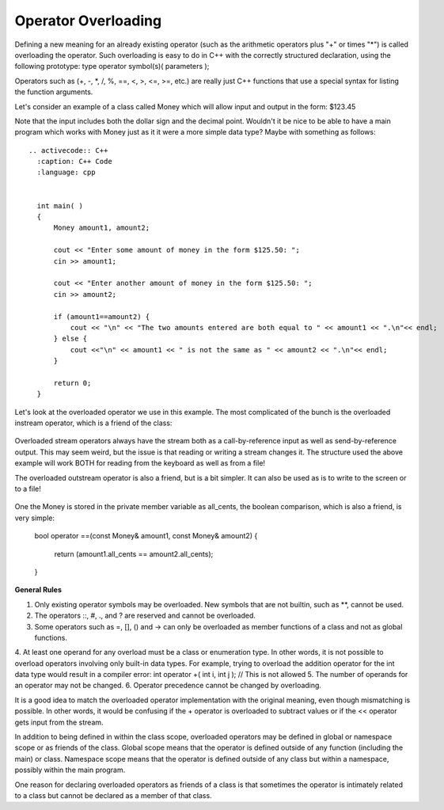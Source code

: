 
Operator Overloading
--------------------

Defining a new meaning for an already existing operator (such as the arithmetic operators plus "+" or times "*") is called overloading the operator. Such overloading is easy to do in C++ with the correctly structured declaration, using the following prototype:
type operator symbol(s)( parameters );

Operators such as (+, -, *, /, %, ==, <, >, <=, >=, etc.) are really just C++ functions that use a special syntax for listing the function arguments.

Let's consider an example of  a class called Money which will allow input and output in the form:  $123.45

Note that the input includes both the dollar sign and the decimal point.  Wouldn't it be nice to be able to have a main program which works with Money just as it it were a more simple data type?  Maybe with something as follows:



    .. activecode:: C++
      :caption: C++ Code
      :language: cpp

      int main( )
      {
          Money amount1, amount2;

          cout << "Enter some amount of money in the form $125.50: ";
          cin >> amount1;

          cout << "Enter another amount of money in the form $125.50: ";
          cin >> amount2;

          if (amount1==amount2) {
              cout << "\n" << "The two amounts entered are both equal to " << amount1 << ".\n"<< endl;
          } else {
              cout <<"\n" << amount1 << " is not the same as " << amount2 << ".\n"<< endl;
          }

          return 0;
      }

::

    .. activecode:: C++
      :caption: C++ Code
      :language: cpp


      int main( )
      {
          Money amount1, amount2;

          cout << "Enter some amount of money in the form $125.50: ";
          cin >> amount1;

          cout << "Enter another amount of money in the form $125.50: ";
          cin >> amount2;

          if (amount1==amount2) {
              cout << "\n" << "The two amounts entered are both equal to " << amount1 << ".\n"<< endl;
          } else {
              cout <<"\n" << amount1 << " is not the same as " << amount2 << ".\n"<< endl;
          }

          return 0;
      }


Let's look at the overloaded operator we use in this example.  The most complicated of the bunch is the overloaded instream operator, which is a friend of the class:


    .. activecode:: C++
      :caption: C++ Code
      :language: cpp


      istream& operator >>(istream& ins, Money& amount)
      {
          char one_char, decimal_point,
               digit1, digit2; //digits for the amount of cents
          long dollars;
          int cents;

          ins >> one_char; //if input is legal, then one_char == '$' and we do not store it
          ins >> dollars >> decimal_point >> digit1 >> digit2;

          if ( one_char != '$' || decimal_point != '.' || !isdigit(digit1) || !isdigit(digit2) )
          {
              cout << "Error illegal form for money input.\n";
              exit(1);
          }

          cents = digit_to_int(digit1)*10 + digit_to_int(digit2);//Here we convert the cents
          amount.all_cents = dollars*100 + cents;  //Here we convert the money to all cents and store in the private member variable
                                                   //We need this operator to be a friend so it can access this member variable.
          return ins;
      }

Overloaded stream operators always have the stream both as a call-by-reference input as well as send-by-reference output.  This may seem weird, but the issue is that reading or writing a stream changes it.  The structure used the above example  will work BOTH for reading from the keyboard as well as from a file!

The overloaded outstream operator is also a friend, but is a bit simpler.  It can also be used as is to write to the screen or to a file!


    .. activecode:: C++
      :caption: C++ Code
      :language: cpp


      ostream& operator <<(ostream& outs, const Money& amount)
      {
          long positive_cents, dollars, cents;
          positive_cents = amount.all_cents;
          dollars = positive_cents/100;
          cents = positive_cents%100;

          outs << "$" << dollars << '.';

          if (cents < 10)
              outs << '0';
          outs << cents;

          return outs;


One the Money is stored in the private member variable as all_cents, the boolean comparison, which is also a friend, is very simple:

      bool operator ==(const Money& amount1, const Money& amount2)
      {
          return (amount1.all_cents == amount2.all_cents);
      }


**General Rules**

1. Only existing operator symbols may be overloaded. New symbols that are not builtin, such as **, cannot be used.
2. The operators ::, #, ., and ? are reserved and cannot be overloaded.
3. Some operators such as =, [], () and -> can only be overloaded as member functions of a class and not as global functions.
4. At least one operand for any overload must be a class or enumeration type. In other words, it is not possible to overload operators involving only built-in data types. For example, trying to overload the addition operator for the int data type would result in a compiler error:
int operator +( int i, int j );  // This is not allowed
5. The number of operands for an operator may not be changed.
6. Operator precedence cannot be changed by overloading.

It is a good idea to match the overloaded operator implementation with the original meaning, even though mismatching is possible. In other words, it would be confusing if the + operator is overloaded to subtract values or if the << operator gets input from the stream.

In addition to being defined in within the class scope, overloaded operators may be defined in global or namespace scope or as friends of the class. Global scope means that the operator is defined outside of any function (including the main) or class. Namespace scope means that the operator is defined outside of any class but within a namespace, possibly within the main program.

One reason for declaring overloaded operators as friends of a class is that sometimes the operator is intimately related to a class but cannot be declared as a member of that class.
